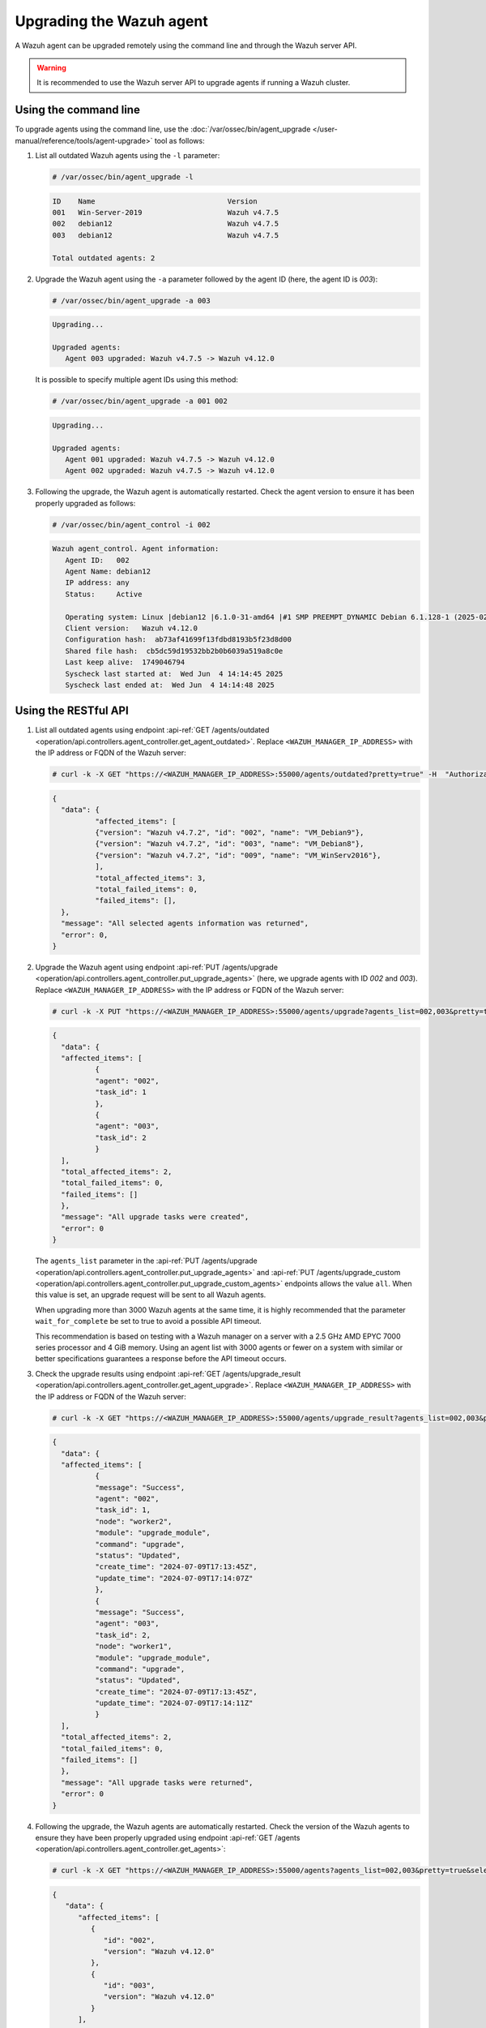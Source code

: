 .. Copyright (C) 2015, Wazuh, Inc.

.. meta::
   :description: A Wazuh agent can be upgraded remotely using the command line and through the Wazuh server API. learn more in this section of the documentation.

Upgrading the Wazuh agent
=========================

A Wazuh agent can be upgraded remotely using the command line and through the Wazuh server API.

.. warning::

   It is recommended to use the Wazuh server API to upgrade agents if running a Wazuh cluster.

Using the command line
----------------------

To upgrade agents using the command line, use the :doc:`/var/ossec/bin/agent_upgrade </user-manual/reference/tools/agent-upgrade>` tool as follows:

#. List all outdated Wazuh agents using the ``-l`` parameter:

   .. code-block:: console

      # /var/ossec/bin/agent_upgrade -l

   .. code-block:: none
      :class: output

      ID    Name                               Version
      001   Win-Server-2019                    Wazuh v4.7.5
      002   debian12                           Wazuh v4.7.5
      003   debian12                           Wazuh v4.7.5

      Total outdated agents: 2

#. Upgrade the Wazuh agent using the ``-a`` parameter followed by the agent ID (here, the agent ID is *003*):

   .. code-block:: console

      # /var/ossec/bin/agent_upgrade -a 003

   .. code-block:: none
      :class: output

      Upgrading...

      Upgraded agents:
         Agent 003 upgraded: Wazuh v4.7.5 -> Wazuh v4.12.0

   It is possible to specify multiple agent IDs using this method:

   .. code-block:: console

      # /var/ossec/bin/agent_upgrade -a 001 002

   .. code-block:: none
      :class: output

      Upgrading...

      Upgraded agents:
         Agent 001 upgraded: Wazuh v4.7.5 -> Wazuh v4.12.0
         Agent 002 upgraded: Wazuh v4.7.5 -> Wazuh v4.12.0

#. Following the upgrade, the Wazuh agent is automatically restarted. Check the agent version to ensure it has been properly upgraded as follows:

   .. code-block:: console

      # /var/ossec/bin/agent_control -i 002

   .. code-block:: none
      :class: output

      Wazuh agent_control. Agent information:
         Agent ID:   002
         Agent Name: debian12
         IP address: any
         Status:     Active

         Operating system: Linux |debian12 |6.1.0-31-amd64 |#1 SMP PREEMPT_DYNAMIC Debian 6.1.128-1 (2025-02-07) |x86_64
         Client version:   Wazuh v4.12.0
         Configuration hash:  ab73af41699f13fdbd8193b5f23d8d00
         Shared file hash:  cb5dc59d19532bb2b0b6039a519a8c0e
         Last keep alive:  1749046794
         Syscheck last started at:  Wed Jun  4 14:14:45 2025
         Syscheck last ended at:  Wed Jun  4 14:14:48 2025

Using the RESTful API
----------------------

#. List all outdated agents using endpoint :api-ref:`GET /agents/outdated <operation/api.controllers.agent_controller.get_agent_outdated>`. Replace ``<WAZUH_MANAGER_IP_ADDRESS>`` with the IP address or FQDN of the Wazuh server:

   .. code-block:: console

      # curl -k -X GET "https://<WAZUH_MANAGER_IP_ADDRESS>:55000/agents/outdated?pretty=true" -H  "Authorization: Bearer $TOKEN"

   .. code-block:: none
      :class: output

      {
      	"data": {
          	"affected_items": [
              	{"version": "Wazuh v4.7.2", "id": "002", "name": "VM_Debian9"},
              	{"version": "Wazuh v4.7.2", "id": "003", "name": "VM_Debian8"},
              	{"version": "Wazuh v4.7.2", "id": "009", "name": "VM_WinServ2016"},
          	],
          	"total_affected_items": 3,
          	"total_failed_items": 0,
          	"failed_items": [],
      	},
      	"message": "All selected agents information was returned",
      	"error": 0,
      }

#. Upgrade the Wazuh agent using endpoint :api-ref:`PUT /agents/upgrade <operation/api.controllers.agent_controller.put_upgrade_agents>` (here, we upgrade agents with ID *002* and *003*). Replace ``<WAZUH_MANAGER_IP_ADDRESS>`` with the IP address or FQDN of the Wazuh server:

   .. code-block:: console

      # curl -k -X PUT "https://<WAZUH_MANAGER_IP_ADDRESS>:55000/agents/upgrade?agents_list=002,003&pretty=true" -H  "Authorization: Bearer $TOKEN"

   .. code-block:: none
      :class: output

      {
        "data": {
      	"affected_items": [
        	{
          	"agent": "002",
          	"task_id": 1
        	},
        	{
          	"agent": "003",
          	"task_id": 2
        	}
      	],
      	"total_affected_items": 2,
      	"total_failed_items": 0,
      	"failed_items": []
        },
        "message": "All upgrade tasks were created",
        "error": 0
      }

   The ``agents_list`` parameter in the :api-ref:`PUT /agents/upgrade <operation/api.controllers.agent_controller.put_upgrade_agents>` and :api-ref:`PUT /agents/upgrade_custom <operation/api.controllers.agent_controller.put_upgrade_custom_agents>` endpoints allows the value ``all``. When this value is set, an upgrade request will be sent to all Wazuh agents.

   When upgrading more than 3000 Wazuh agents at the same time, it is highly recommended that the parameter ``wait_for_complete`` be set to true to avoid a possible API timeout.

   This recommendation is based on testing with a Wazuh manager on a server with a 2.5 GHz AMD EPYC 7000 series processor and 4 GiB memory. Using an agent list with 3000 agents or fewer on a system with similar or better specifications guarantees a response before the API timeout occurs.

#. Check the upgrade results using endpoint :api-ref:`GET /agents/upgrade_result <operation/api.controllers.agent_controller.get_agent_upgrade>`. Replace ``<WAZUH_MANAGER_IP_ADDRESS>`` with the IP address or FQDN of the Wazuh server:

   .. code-block:: console

      # curl -k -X GET "https://<WAZUH_MANAGER_IP_ADDRESS>:55000/agents/upgrade_result?agents_list=002,003&pretty=true" -H  "Authorization: Bearer $TOKEN"

   .. code-block:: none
      :class: output

      {
        "data": {
      	"affected_items": [
        	{
          	"message": "Success",
          	"agent": "002",
          	"task_id": 1,
          	"node": "worker2",
          	"module": "upgrade_module",
          	"command": "upgrade",
          	"status": "Updated",
          	"create_time": "2024-07-09T17:13:45Z",
          	"update_time": "2024-07-09T17:14:07Z"
        	},
        	{
          	"message": "Success",
          	"agent": "003",
          	"task_id": 2,
          	"node": "worker1",
          	"module": "upgrade_module",
          	"command": "upgrade",
          	"status": "Updated",
          	"create_time": "2024-07-09T17:13:45Z",
          	"update_time": "2024-07-09T17:14:11Z"
        	}
      	],
      	"total_affected_items": 2,
      	"total_failed_items": 0,
      	"failed_items": []
        },
        "message": "All upgrade tasks were returned",
        "error": 0
      }

#. Following the upgrade, the Wazuh agents are automatically restarted. Check the version of the Wazuh agents to ensure they have been properly upgraded using endpoint :api-ref:`GET /agents <operation/api.controllers.agent_controller.get_agents>`:

   .. code-block:: console

      # curl -k -X GET "https://<WAZUH_MANAGER_IP_ADDRESS>:55000/agents?agents_list=002,003&pretty=true&select=version" -H  "Authorization: Bearer $TOKEN"

   .. code-block:: json
      :class: output

      {
         "data": {
            "affected_items": [
               {
                  "id": "002",
                  "version": "Wazuh v4.12.0"
               },
               {
                  "id": "003",
                  "version": "Wazuh v4.12.0"
               }
            ],
            "total_affected_items": 2,
            "total_failed_items": 0,
            "failed_items": []
         },
         "message": "All selected agents information was returned",
         "error": 0
      }
